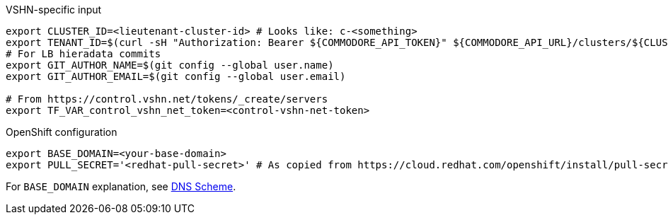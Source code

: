 .VSHN-specific input
[source,console]
----
export CLUSTER_ID=<lieutenant-cluster-id> # Looks like: c-<something>
export TENANT_ID=$(curl -sH "Authorization: Bearer ${COMMODORE_API_TOKEN}" ${COMMODORE_API_URL}/clusters/${CLUSTER_ID} | jq -r .tenant)
# For LB hieradata commits
export GIT_AUTHOR_NAME=$(git config --global user.name)
export GIT_AUTHOR_EMAIL=$(git config --global user.email)

# From https://control.vshn.net/tokens/_create/servers
export TF_VAR_control_vshn_net_token=<control-vshn-net-token>
----

.OpenShift configuration
[source,console]
----
export BASE_DOMAIN=<your-base-domain>
export PULL_SECRET='<redhat-pull-secret>' # As copied from https://cloud.redhat.com/openshift/install/pull-secret "Copy pull secret". value must be inside quotes.
----

For `BASE_DOMAIN` explanation, see xref:explanations/dns_scheme.adoc[DNS Scheme].

